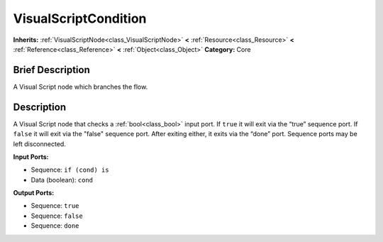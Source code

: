 .. Generated automatically by doc/tools/makerst.py in Godot's source tree.
.. DO NOT EDIT THIS FILE, but the VisualScriptCondition.xml source instead.
.. The source is found in doc/classes or modules/<name>/doc_classes.

.. _class_VisualScriptCondition:

VisualScriptCondition
=====================

**Inherits:** :ref:`VisualScriptNode<class_VisualScriptNode>` **<** :ref:`Resource<class_Resource>` **<** :ref:`Reference<class_Reference>` **<** :ref:`Object<class_Object>`
**Category:** Core

Brief Description
-----------------

A Visual Script node which branches the flow.

Description
-----------

A Visual Script node that checks a :ref:`bool<class_bool>` input port. If ``true`` it will exit via the “true” sequence port. If ``false`` it will exit via the "false" sequence port. After exiting either, it exits via the “done” port. Sequence ports may be left disconnected.

**Input Ports:**

- Sequence: ``if (cond) is``

- Data (boolean): ``cond``

**Output Ports:**

- Sequence: ``true``

- Sequence: ``false``

- Sequence: ``done``

